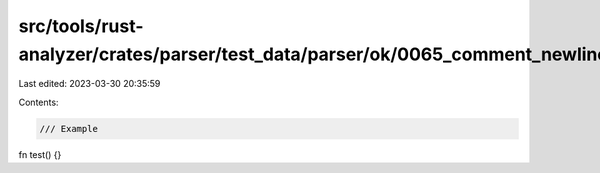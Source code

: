 src/tools/rust-analyzer/crates/parser/test_data/parser/ok/0065_comment_newline.rs
=================================================================================

Last edited: 2023-03-30 20:35:59

Contents:

.. code-block:: rs

    /// Example

fn test() {}


